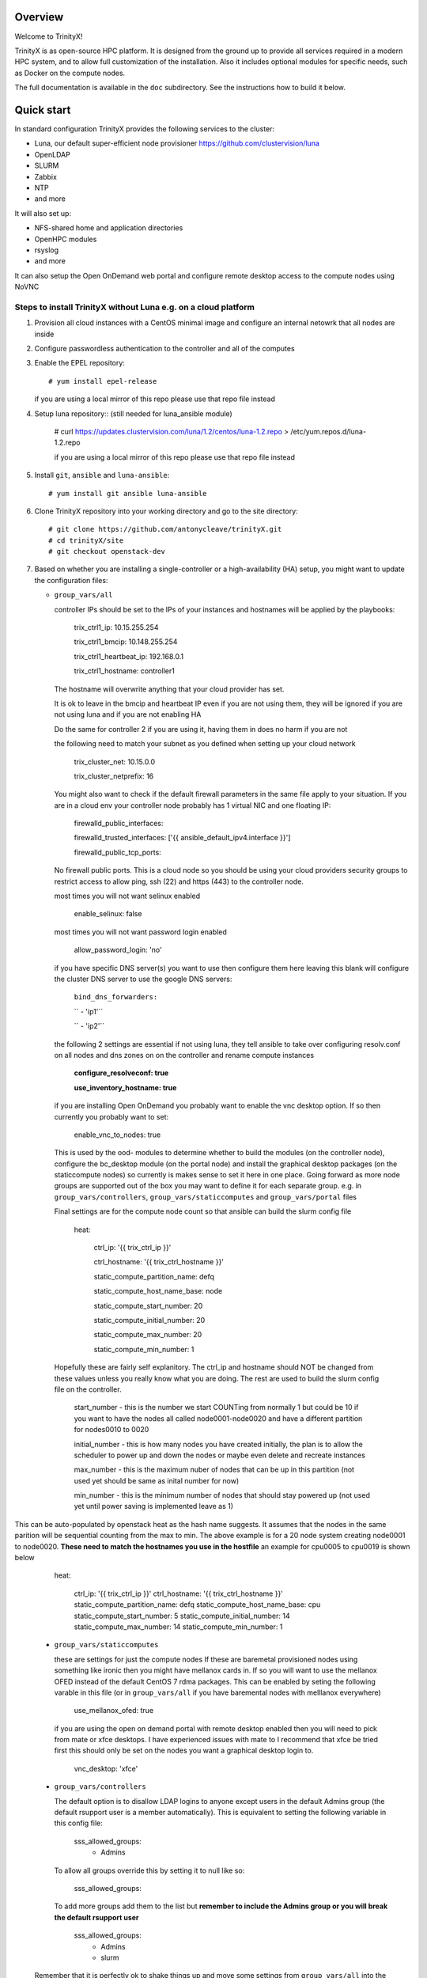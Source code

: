Overview
========

Welcome to TrinityX!

TrinityX is as open-source HPC platform. It is designed from the ground up to provide all services required in a modern HPC system, and to allow full customization of the installation. Also it includes optional modules for specific needs, such as  Docker on the compute nodes.

The full documentation is available in the ``doc`` subdirectory. See the instructions how to build it below.


Quick start
===========

In standard configuration TrinityX provides the following services to the cluster:

* Luna, our default super-efficient node provisioner https://github.com/clustervision/luna
* OpenLDAP
* SLURM
* Zabbix
* NTP
* and more

It will also set up:

* NFS-shared home and application directories
* OpenHPC modules
* rsyslog
* and more

It can also setup the Open OnDemand web portal and configure remote desktop access to the compute nodes using NoVNC


Steps to install TrinityX without Luna e.g. on a cloud platform
~~~~~~~~~~~~~~~~~~~~~~~~~~~~~~~~~~~~~~~~~~~~~~~~~~~~~~~~~~~~~~~

1. Provision all cloud instances with a CentOS minimal image and configure an internal netowrk that all nodes are inside

2. Configure passwordless authentication to the controller and all of the computes

3. Enable the EPEL repository::

   # yum install epel-release

   if you are using a local mirror of this repo please use that repo file instead

4. Setup luna repository:: (still needed for luna_ansible module)

    # curl https://updates.clustervision.com/luna/1.2/centos/luna-1.2.repo > /etc/yum.repos.d/luna-1.2.repo

    if you are using a local mirror of this repo please use that repo file instead

5. Install ``git``, ``ansible`` and ``luna-ansible``::

    # yum install git ansible luna-ansible

6. Clone TrinityX repository into your working directory and go to the site directory::

    # git clone https://github.com/antonycleave/trinityX.git
    # cd trinityX/site
    # git checkout openstack-dev

7. Based on whether you are installing a single-controller or a high-availability (HA) setup, you might want to update the configuration files:

   * ``group_vars/all``

     controller IPs should be set to the IPs of your instances and hostnames will be applied by the playbooks:

       trix_ctrl1_ip: 10.15.255.254
     
       trix_ctrl1_bmcip: 10.148.255.254
     
       trix_ctrl1_heartbeat_ip: 192.168.0.1
     
       trix_ctrl1_hostname: controller1

     The hostname will overwrite anything that your cloud provider has set.
     
     It is ok to leave in the bmcip and heartbeat IP even if you are not using them, they will be ignored if you are not using luna and if you are not enabling HA

     Do the same for controller 2 if you are using it, having them in does no harm if you are not

     the following need to match your subnet as you defined when setting up your cloud network

       trix_cluster_net:  10.15.0.0
     
       trix_cluster_netprefix:  16
     

     You might also want to check if the default firewall parameters in the same file apply to your situation. If you are in a cloud env your controller node probably has 1 virtual NIC and one floating IP:
   
       firewalld_public_interfaces:
     
       firewalld_trusted_interfaces: ['{{ ansible_default_ipv4.interface }}']
     
       firewalld_public_tcp_ports:

     No firewall public ports. This is a cloud node so you should be using your cloud providers security groups to restrict access to allow ping, ssh (22) and https (443) to the controller node.


     most times you will  not want selinux enabled

       enable_selinux: false

     most times you will  not want password login enabled

       allow_password_login: 'no'


     if you have specific DNS server(s) you want to use then configure them here leaving this blank will configure the cluster DNS server to use the google DNS servers:

       ``bind_dns_forwarders:``
       
       ``  - 'ip1'``
       
       ``  - 'ip2'``

     the following 2 settings are essential if not using luna, they tell ansible to take over configuring resolv.conf on all nodes and dns zones on on the controller and rename compute instances

       **configure_resolveconf: true**
       
       **use_inventory_hostname: true**


     if you are installing Open OnDemand you probably want to enable the vnc desktop option. If so then currently you probably want to set:

       enable_vnc_to_nodes: true

     This is used by the ood- modules to determine whether to build the modules (on the controller node),  configure the bc_desktop module (on the portal node) and install the graphical desktop packages (on the staticcompute nodes) so currently is makes sense to set it here in one place. Going forward as more node groups are supported out of the box you may want to define it for each separate group. e.g. in ``group_vars/controllers``, ``group_vars/staticcomputes`` and ``group_vars/portal`` files

     Final settings are for the compute node count so that ansible can build the slurm config file

       heat:
       
         ctrl_ip: '{{ trix_ctrl_ip }}'
         
         ctrl_hostname: '{{ trix_ctrl_hostname }}'

         static_compute_partition_name: defq
         
         static_compute_host_name_base: node
         
         static_compute_start_number: 20
         
         static_compute_initial_number: 20
         
         static_compute_max_number: 20
         
         static_compute_min_number: 1
         
    Hopefully these are fairly self explanitory. The ctrl_ip and hostname should NOT be changed from these values unless you really know what you are doing. The rest are used to build the slurm config file on the controller. 

      start_number - this is the number we start COUNTing from normally 1 but could be 10 if you want to have the nodes all called node0001-node0020 and have a different partition for nodes0010 to 0020

      initial_number - this is how many nodes you have created initially, the plan is to allow the scheduler to power up and down the nodes or maybe even delete and recreate instances

      max_number - this is the maximum nuber of nodes that can be up in this partition (not used yet should be same as inital number for now)

      min_number - this is the minimum number of nodes that should stay powered up (not used yet until power saving is implemented leave as 1)

This can be auto-populated by openstack heat as the hash name suggests. It assumes that the nodes in the same parition will be sequential counting from the max to min. The above example is for a 20 node system creating node0001 to node0020. **These need to match the hostnames you use in the hostfile** an example for cpu0005 to cpu0019 is shown below

       heat:
       
         ctrl_ip: '{{ trix_ctrl_ip }}'
         ctrl_hostname: '{{ trix_ctrl_hostname }}'
         static_compute_partition_name: defq
         static_compute_host_name_base: cpu
         static_compute_start_number: 5
         static_compute_initial_number: 14
         static_compute_max_number: 14
         static_compute_min_number: 1
         

   * ``group_vars/staticcomputes``

     these are settings for just the compute nodes If these are baremetal provisioned nodes using something like ironic then you might have mellanox cards in. If so you will want to use the mellanox OFED instead of the default CentOS 7 rdma packages. This can be enabled by seting the following varable in this file (or in ``group_vars/all`` if you have baremental nodes with melllanox everywhere)

       use_mellanox_ofed: true

     if you are using the open on demand portal  with remote desktop enabled then you will need to pick from mate or xfce desktops. I have experienced issues with mate to I recommend that xfce be tried first this  should only be set on the nodes you want a graphical desktop login to.

       vnc_desktop: 'xfce'

   * ``group_vars/controllers``

     The default option is to disallow LDAP logins to anyone except users in the default Admins group (the default rsupport user is a member automatically). This is equivalent to setting the following variable in this config file:

       sss_allowed_groups:
         - Admins

     To allow all groups override this by setting it to null like so:

       sss_allowed_groups:

     To add more groups add them to the list but **remember to include the Admins group or you will break the default rsupport user**

       sss_allowed_groups:
         - Admins
         - slurm

   Remember that it is perfectly ok to shake things up and move some settings from ``group_vars/all`` into the individual groups. On example that you might want to do this with is the ``allow_password_login: 'no'`` setting. This makes perfect sense on the controller but if your compute nodes are protected behind a security group then you might want to set ``allow_password_login: 'no'`` in  ``group_vars/controllers`` and ``group_vars/portal`` and then set it to 'yes' for the compute nodes in ``group_vars/staticcomputes``

8. You will need a security group to allow access from the compute node subnet to all ports on each node in the cluster **and** for you to reach ports 22 and 443 on the controller node. You will probabaly want at least 2 different security groups to configure this.


9. Install ``OndrejHome.pcs-modules-2`` and ``ome.network`` from the ansible galaxy::

    # ansible-galaxy install OndrejHome.pcs-modules-2 ome.network

10. Configure ``hosts`` file to allow ansible to address nodes. In ALL cases it is very important that the IPs match the IP's assgned by your cloud provider. The hostnames will be set by ansible and DNS will be configured to point these ip's at these hostnames

   Example for non-HA setup with no web portal::

       [controllers]
       vcontroller ansible_host=10.15.255.254
       [staticcomputes]
       node0001 ansible_host=10.15.0.1
       node0002 ansible_host=10.15.0.2

   Example for non-HA setup with a web portal and allowing vnc remote desktop connections to the compute nodes (just ommit the vncnodes setion if you don't want this and it will not be configured)::

       [controllers]
       vcontroller ansible_host=10.15.255.254
       [staticcomputes]
       node0001 ansible_host=10.15.0.1
       node0002 ansible_host=10.15.0.2
       [ood]
       portal ansible_host=10.15.255.241
       [vncnodes]
       node0001 ansible_host=10.15.0.1
       node0002 ansible_host=10.15.0.2

    If you want a separate queue for the remote esktop nodes, this is currently left as an exercise for the reader. This will require creating a new group of nodes and modifying the slurm role to configure these new nodes

   Example for HA setup::

       [controllers]
       vcontroller1 ansible_host=10.15.255.254
       vcontroller2 ansible_host=10.15.255.253
       [staticcomputes]
       node0001 ansible_host=10.15.0.1
       node0002 ansible_host=10.15.0.2

11. Start TrinityX installation::

     # ansible-playbook controller.yml --skip-tags=luna

     the skip-tags entry is essential or bad things will happen with the suggested network config. Doing it this way allows us to use the same controller file for both types of install.

    **Note**: If errors are encoutered during the installation process, analyze the error(s) in the output and try to fix it then re-run the installer.

    **Note**: By default, the installation logs will be available at ``/var/log/trinity.log``

12. Deploy the compute nodes

    # ansible-playbook static-compute.yml

13. Deploy the portal nodes (if needed and assuming that your portal node is called portal in the inventory file above)

    # ansible-playbook ood-portal.yml -l portal 

    the -l portal is not strictly required but if you are doing this at the beginning of the cluster install and not adding a portal node to an existing VM this stops it repeating actions which ahve already been allplied in the controller and compute node setup.

Now you have your controller(s), portal and computes!


Customizing your installation
-----------------------------

Now, if you want to tailor TrinityX to your needs, you can modify the ansible playbooks and variable files.

Descriptions to configuration options are given inside ``controller.yml`` and ``group_vars/*``. Options that might be changed include:

* Controller's hostnames and IP addresses
* Shared storage backing device
* DHCP dynamic range
* Firewall settings
* mellanox ofed
  * if you want this installed on only the 

You can also choose which components to exclude from the installation by modifying the ``controller.yml`` ``.yml`` playbook.

OpenHPC Support
===============

The OpenHPC project provides a framework for building, managing and maintain HPC clusters. This project provides packages for most popular scientific and HPC applications. TrinityX can integrate this effort into it's ecosystem. In order to enable this integration set the flag ``enable_openhpc`` in ``group_vars/all`` to ``true``. 
Currently when OpenHPC is enabled standart environment modules, slurm and pdsh from TrinityX gets disabled and OpenHPC versions are used instead. 

Steps to install TrinityX with Luna
~~~~~~~~~~~~~~~~~~~~~~~~~

1. Install CentOS Minimal on your controller(s)

2. Configure network interfaces that will be used in the cluster, e.g public, provisioning and MPI networks

3. Configure passwordless authentication to the controller itself or/and for both controllers in the HA case

4. Setup luna repository::

    # curl https://updates.clustervision.com/luna/1.2/centos/luna-1.2.repo > /etc/yum.repos.d/luna-1.2.repo

5. Enable the EPEL repository::

   # yum install epel-release

6. Install ``git``, ``ansible`` and ``luna-ansible``::

    # yum install git ansible luna-ansible

7. Clone TrinityX repository into your working directory and go to the site directory::

    # git clone http://github.com/clustervision/trinityX
    # cd trinityX/site

8. Based on whether you're installing a single-controller or a high-availability (HA) setup, you might want to update the configuration files:

   * ``group_vars/all``

   You might also want to check if the default firewall parameters in the same file apply to your situation::

      firewalld_public_interfaces: [eth0]
      firewalld_trusted_interfaces: [eth1]
      firewalld_public_tcp_ports: [22, 443]

   **Note**: In the case of an HA setup you will most probably need to change the default name of the shared block device set by ``shared_fs_device``.

9. Install ``OndrejHome.pcs-modules-2`` from the ansible galaxy::

    # ansible-galaxy install OndrejHome.pcs-modules-2

10. Configure ``hosts`` file to allow ansible to address controllers.

   Example for non-HA setup::

       [controllers]
       controller ansible_host=10.141.255.254

   Example for HA setup::

       [controllers]
       controller1 ansible_host=10.141.255.254
       controller2 ansible_host=10.141.255.253

11. Start TrinityX installation::

     # ansible-playbook controller.yml

    **Note**: If errors are encoutered during the installation process, analyze the error(s) in the output and try to fix it then re-run the installer.

    **Note**: By default, the installation logs will be available at ``/var/log/trinity.log``

11. Create a default OS image::

    # ansible-playbook compute.yml

Now you have your controller(s) installed and the default OS image created!


Customizing your installation
-----------------------------

Now, if you want to tailor TrinityX to your needs, you can modify the ansible playbooks and variable files.

Descriptions to configuration options are given inside ``controller.yml`` and ``group_vars/*``. Options that might be changed include:

* Controller's hostnames and IP addresses
* Shared storage backing device
* DHCP dynamic range
* Firewall settings

You can also choose which components to exclude from the installation by modifying the ``controller.yml`` playbook.

OpenHPC Support
===============

The OpenHPC project provides a framework for building, managing and maintain HPC clusters. This project provides packages for most popular scientific and HPC applications. TrinityX can integrate this effort into it's ecosystem. In order to enable this integration set the flag ``enable_openhpc`` in ``group_vars/all`` to ``true``. 
Currently when OpenHPC is enabled standart environment modules, slurm and pdsh from TrinityX gets disabled and OpenHPC versions are used instead. 

Documentation
=============

To build the full set of the documentation included with TrinityX:

1. Install ``git``::

    # yum install git

2. Clone TrinityX repository into your working directory and go to the directory containing the documentation::

    # git clone http://github.com/clustervision/trinityx
    # cd trinityX/doc

3. Install ``pip``, e.g. from EPEL repository::

    # yum install python34-pip.noarch

4. Install ``sphinx`` and ``Rinohtype``::

    # pip3.4 install sphinx Rinohtype

6. Build the PDF version of the TrinityX guides::

   # sphinx-build -b rinoh . _build/

If everything goes well, the documentation will be saved as ``_build/TrinityX.pdf``


Contributing
============

To contribute to TrinityX:

1. Get familiar with our `code guidelines <Guidelines.rst>`_
2. Clone TrinityX repository
3. Commit your changes in your repository and create a pull request to the ``dev`` branch in ours.

